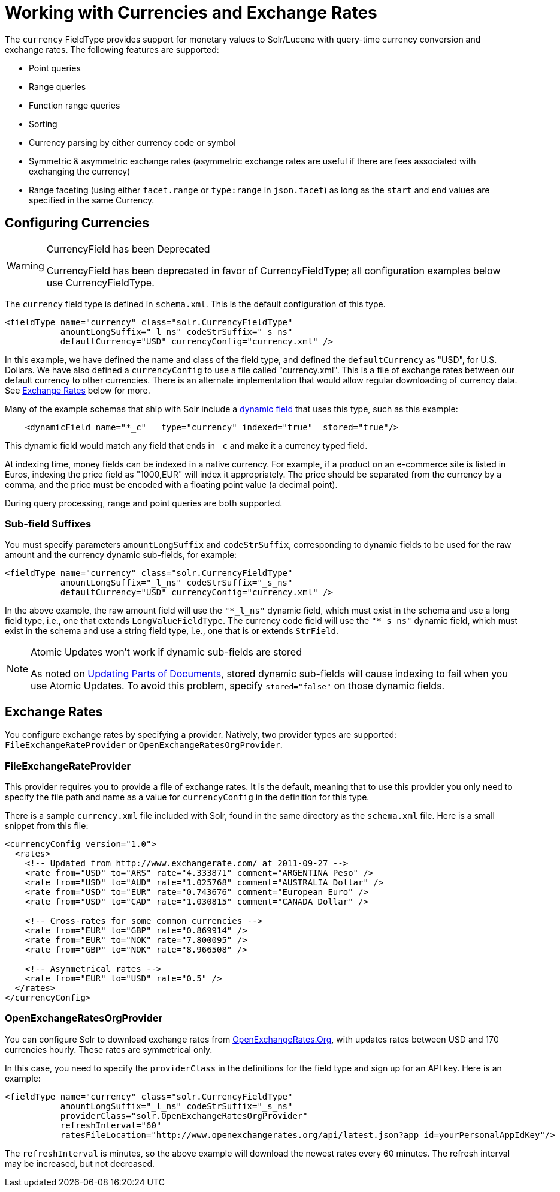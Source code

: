 = Working with Currencies and Exchange Rates
// Licensed to the Apache Software Foundation (ASF) under one
// or more contributor license agreements.  See the NOTICE file
// distributed with this work for additional information
// regarding copyright ownership.  The ASF licenses this file
// to you under the Apache License, Version 2.0 (the
// "License"); you may not use this file except in compliance
// with the License.  You may obtain a copy of the License at
//
//   http://www.apache.org/licenses/LICENSE-2.0
//
// Unless required by applicable law or agreed to in writing,
// software distributed under the License is distributed on an
// "AS IS" BASIS, WITHOUT WARRANTIES OR CONDITIONS OF ANY
// KIND, either express or implied.  See the License for the
// specific language governing permissions and limitations
// under the License.

The `currency` FieldType provides support for monetary values to Solr/Lucene with query-time currency conversion and exchange rates. The following features are supported:

* Point queries
* Range queries
* Function range queries
* Sorting
* Currency parsing by either currency code or symbol
* Symmetric & asymmetric exchange rates (asymmetric exchange rates are useful if there are fees associated with exchanging the currency)
* Range faceting (using either `facet.range` or `type:range` in `json.facet`) as long as the `start` and `end` values are specified in the same Currency.

== Configuring Currencies

.CurrencyField has been Deprecated
[WARNING]
====
CurrencyField has been deprecated in favor of CurrencyFieldType; all configuration examples below use CurrencyFieldType.
====

The `currency` field type is defined in `schema.xml`. This is the default configuration of this type.

[source,xml]
----
<fieldType name="currency" class="solr.CurrencyFieldType"
           amountLongSuffix="_l_ns" codeStrSuffix="_s_ns"
           defaultCurrency="USD" currencyConfig="currency.xml" />
----

In this example, we have defined the name and class of the field type, and defined the `defaultCurrency` as "USD", for U.S. Dollars. We have also defined a `currencyConfig` to use a file called "currency.xml". This is a file of exchange rates between our default currency to other currencies. There is an alternate implementation that would allow regular downloading of currency data. See <<Exchange Rates>> below for more.

Many of the example schemas that ship with Solr include a <<dynamic-fields.adoc#,dynamic field>> that uses this type, such as this example:

[source,xml]
----
    <dynamicField name="*_c"   type="currency" indexed="true"  stored="true"/>
----

This dynamic field would match any field that ends in `_c` and make it a currency typed field.

At indexing time, money fields can be indexed in a native currency. For example, if a product on an e-commerce site is listed in Euros, indexing the price field as "1000,EUR" will index it appropriately. The price should be separated from the currency by a comma, and the price must be encoded with a floating point value (a decimal point).

During query processing, range and point queries are both supported.

=== Sub-field Suffixes

You must specify parameters `amountLongSuffix` and `codeStrSuffix`, corresponding to dynamic fields to be used for the raw amount and the currency dynamic sub-fields, for example:

[source,xml]
----
<fieldType name="currency" class="solr.CurrencyFieldType"
           amountLongSuffix="_l_ns" codeStrSuffix="_s_ns"
           defaultCurrency="USD" currencyConfig="currency.xml" />
----

In the above example, the raw amount field will use the `"*_l_ns"` dynamic field, which must exist in the schema and use a long field type, i.e., one that extends `LongValueFieldType`.  The currency code field will use the `"*_s_ns"` dynamic field, which must exist in the schema and use a string field type, i.e., one that is or extends `StrField`.

.Atomic Updates won't work if dynamic sub-fields are stored
[NOTE]
====
As noted on <<updating-parts-of-documents.adoc#field-storage,Updating Parts of Documents>>, stored dynamic sub-fields will cause indexing to fail when you use Atomic Updates. To avoid this problem, specify `stored="false"` on those dynamic fields.
====

== Exchange Rates

You configure exchange rates by specifying a provider. Natively, two provider types are supported: `FileExchangeRateProvider` or `OpenExchangeRatesOrgProvider`.

=== FileExchangeRateProvider

This provider requires you to provide a file of exchange rates. It is the default, meaning that to use this provider you only need to specify the file path and name as a value for `currencyConfig` in the definition for this type.

There is a sample `currency.xml` file included with Solr, found in the same directory as the `schema.xml` file. Here is a small snippet from this file:

[source,xml]
----
<currencyConfig version="1.0">
  <rates>
    <!-- Updated from http://www.exchangerate.com/ at 2011-09-27 -->
    <rate from="USD" to="ARS" rate="4.333871" comment="ARGENTINA Peso" />
    <rate from="USD" to="AUD" rate="1.025768" comment="AUSTRALIA Dollar" />
    <rate from="USD" to="EUR" rate="0.743676" comment="European Euro" />
    <rate from="USD" to="CAD" rate="1.030815" comment="CANADA Dollar" />

    <!-- Cross-rates for some common currencies -->
    <rate from="EUR" to="GBP" rate="0.869914" />
    <rate from="EUR" to="NOK" rate="7.800095" />
    <rate from="GBP" to="NOK" rate="8.966508" />

    <!-- Asymmetrical rates -->
    <rate from="EUR" to="USD" rate="0.5" />
  </rates>
</currencyConfig>
----

=== OpenExchangeRatesOrgProvider

You can configure Solr to download exchange rates from http://www.OpenExchangeRates.Org[OpenExchangeRates.Org], with updates rates between USD and 170 currencies hourly. These rates are symmetrical only.

In this case, you need to specify the `providerClass` in the definitions for the field type and sign up for an API key. Here is an example:

[source,xml]
----
<fieldType name="currency" class="solr.CurrencyFieldType"
           amountLongSuffix="_l_ns" codeStrSuffix="_s_ns"
           providerClass="solr.OpenExchangeRatesOrgProvider"
           refreshInterval="60"
           ratesFileLocation="http://www.openexchangerates.org/api/latest.json?app_id=yourPersonalAppIdKey"/>
----

The `refreshInterval` is minutes, so the above example will download the newest rates every 60 minutes. The refresh interval may be increased, but not decreased.
